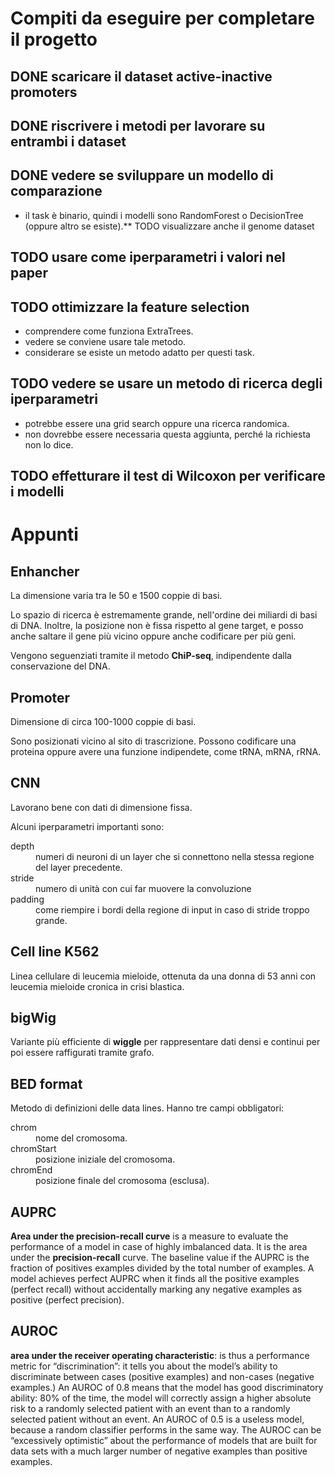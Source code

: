 * Compiti da eseguire per completare il progetto

** DONE scaricare il dataset active-inactive promoters
** DONE riscrivere i metodi per lavorare su entrambi i dataset
** DONE vedere se sviluppare un modello di comparazione 
  - il task è binario, quindi i modelli sono RandomForest o DecisionTree (oppure
    altro se esiste).** TODO visualizzare anche il genome dataset 
** TODO usare come iperparametri i valori nel paper 
** TODO ottimizzare la feature selection
  - comprendere come funziona ExtraTrees.
  - vedere se conviene usare tale metodo.
  - considerare se esiste un metodo adatto per questi task.
** TODO vedere se usare un metodo di ricerca degli iperparametri
  - potrebbe essere una grid search oppure una ricerca randomica.
  - non dovrebbe essere necessaria questa aggiunta, perché la richiesta non lo
    dice.
** TODO effetturare il test di Wilcoxon per verificare i modelli

* Appunti

** Enhancher
  La dimensione varia tra le 50 e 1500 coppie di basi.

  Lo spazio di ricerca è estremamente grande, nell'ordine dei miliardi di basi
  di DNA. Inoltre, la posizione non è fissa rispetto al gene target, e posso
  anche saltare il gene più vicino oppure anche codificare per più geni.

  Vengono seguenziati tramite il metodo *ChiP-seq*, indipendente dalla
  conservazione del DNA.

** Promoter
  Dimensione di circa 100-1000 coppie di basi.

  Sono posizionati vicino al sito di trascrizione. Possono codificare una
  proteina oppure avere una funzione indipendete, come tRNA, mRNA, rRNA.

** CNN
  Lavorano bene con dati di dimensione fissa.

  Alcuni iperparametri importanti sono:
  + depth   :: numeri di neuroni di un layer che si connettono nella stessa
               regione del layer precedente.
  + stride  :: numero di unità con cui far muovere la convoluzione
  + padding :: come riempire i bordi della regione di input in caso di stride
               troppo grande.

** Cell line K562
  Linea cellulare di leucemia mieloide, ottenuta da una donna di 53 anni con
  leucemia mieloide cronica in crisi blastica.

** bigWig
  Variante più efficiente di *wiggle* per rappresentare dati densi e continui
  per poi essere raffigurati tramite grafo.

** BED format
  Metodo di definizioni delle data lines. Hanno tre campi obbligatori:
  + chrom :: nome del cromosoma.
  + chromStart :: posizione iniziale del cromosoma.
  + chromEnd :: posizione finale del cromosoma (esclusa).
** AUPRC
   *Area under the precision-recall curve* is a measure to evaluate
   the performance of a model in case of highly imbalanced data. It is
   the area under the *precision-recall* curve. The baseline value if
   the AUPRC is the fraction of positives examples divided by the
   total number of examples. A model achieves perfect AUPRC when it
   finds all the positive examples (perfect recall) without
   accidentally marking any negative examples as positive (perfect
   precision).
** AUROC
  *area under the receiver operating characteristic*: is thus a
   performance metric for “discrimination”: it tells you about the
   model’s ability to discriminate between cases (positive examples)
   and non-cases (negative examples.) An AUROC of 0.8 means that the
   model has good discriminatory ability: 80% of the time, the model
   will correctly assign a higher absolute risk to a randomly selected
   patient with an event than to a randomly selected patient without
   an event. An AUROC of 0.5 is a useless model, because a random
   classifier performs in the same way. The AUROC can be “excessively
   optimistic” about the performance of models that are built for data
   sets with a much larger number of negative examples than positive
   examples.

